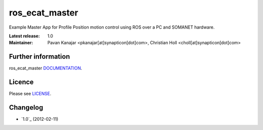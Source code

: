 ros_ecat_master
.......................................
.. image:: http://forum.synapticon.com/Themes/MinimalistAndEffective_by_SMFSimple/images/logo.png

Example Master App for Profile Position motion control using ROS over a PC and SOMANET hardware.

:Latest release: 1.0
:Maintainer: Pavan Kanajar <pkanajar[at]synapticon[dot]com>,  Christian Holl <choll[at]synapticon[dot]com>
	 

Further information
=======

ros_ecat_master `DOCUMENTATION`_.


Licence
=======

Please see `LICENSE`_.


Changelog
=======

* `1.0`_ (2012-02-11)


.. _DOCUMENTATION: http://sncn-hub.github.io/somanet-ros_ecat_master
.. _1.0-rc1: https://github.com/sncn-hub/somanet-ros_ecat_master/releases/tag/1.0
.. _LICENSE: https://github.com/sncn-hub/somanet-ros_ecat_master/blob/master/LICENSE


